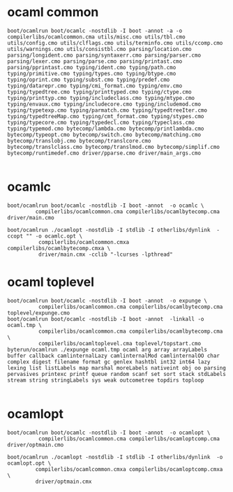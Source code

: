 #+OPTIONS: ^:{}




* ocaml common
  #+BEGIN_EXAMPLE
    boot/ocamlrun boot/ocamlc -nostdlib -I boot -annot -a -o compilerlibs/ocamlcommon.cma utils/misc.cmo utils/tbl.cmo utils/config.cmo utils/clflags.cmo utils/terminfo.cmo utils/ccomp.cmo utils/warnings.cmo utils/consistbl.cmo parsing/location.cmo parsing/longident.cmo parsing/syntaxerr.cmo parsing/parser.cmo parsing/lexer.cmo parsing/parse.cmo parsing/printast.cmo parsing/pprintast.cmo typing/ident.cmo typing/path.cmo typing/primitive.cmo typing/types.cmo typing/btype.cmo typing/oprint.cmo typing/subst.cmo typing/predef.cmo typing/datarepr.cmo typing/cmi_format.cmo typing/env.cmo typing/typedtree.cmo typing/printtyped.cmo typing/ctype.cmo typing/printtyp.cmo typing/includeclass.cmo typing/mtype.cmo typing/envaux.cmo typing/includecore.cmo typing/includemod.cmo typing/typetexp.cmo typing/parmatch.cmo typing/typedtreeIter.cmo typing/typedtreeMap.cmo typing/cmt_format.cmo typing/stypes.cmo typing/typecore.cmo typing/typedecl.cmo typing/typeclass.cmo typing/typemod.cmo bytecomp/lambda.cmo bytecomp/printlambda.cmo bytecomp/typeopt.cmo bytecomp/switch.cmo bytecomp/matching.cmo bytecomp/translobj.cmo bytecomp/translcore.cmo bytecomp/translclass.cmo bytecomp/translmod.cmo bytecomp/simplif.cmo bytecomp/runtimedef.cmo driver/pparse.cmo driver/main_args.cmo
    
  #+END_EXAMPLE
* ocamlc
  #+BEGIN_EXAMPLE
  boot/ocamlrun boot/ocamlc -nostdlib -I boot -annot  -o ocamlc \
           compilerlibs/ocamlcommon.cma compilerlibs/ocamlbytecomp.cma driver/main.cmo
  #+END_EXAMPLE

  #+BEGIN_EXAMPLE
    boot/ocamlrun ./ocamlopt -nostdlib -I stdlib -I otherlibs/dynlink  -ccopt "" -o ocamlc.opt \
              compilerlibs/ocamlcommon.cmxa compilerlibs/ocamlbytecomp.cmxa \
              driver/main.cmx -cclib "-lcurses -lpthread"  
  #+END_EXAMPLE
* ocaml toplevel

  #+BEGIN_EXAMPLE
    boot/ocamlrun boot/ocamlc -nostdlib -I boot -annot  -o expunge \
              compilerlibs/ocamlcommon.cma compilerlibs/ocamlbytecomp.cma toplevel/expunge.cmo
    boot/ocamlrun boot/ocamlc -nostdlib -I boot -annot  -linkall -o ocaml.tmp \
              compilerlibs/ocamlcommon.cma compilerlibs/ocamlbytecomp.cma \
              compilerlibs/ocamltoplevel.cma toplevel/topstart.cmo
    byterun/ocamlrun ./expunge ocaml.tmp ocaml arg array arrayLabels buffer callback camlinternalLazy camlinternalMod camlinternalOO char complex digest filename format gc genlex hashtbl int32 int64 lazy lexing list listLabels map marshal moreLabels nativeint obj oo parsing pervasives printexc printf queue random scanf set sort stack stdLabels stream string stringLabels sys weak outcometree topdirs toploop
    
  #+END_EXAMPLE

* ocamlopt

  #+BEGIN_EXAMPLE
    boot/ocamlrun boot/ocamlc -nostdlib -I boot -annot  -o ocamlopt \
              compilerlibs/ocamlcommon.cma compilerlibs/ocamloptcomp.cma driver/optmain.cmo
  #+END_EXAMPLE

  #+BEGIN_EXAMPLE
  boot/ocamlrun ./ocamlopt -nostdlib -I stdlib -I otherlibs/dynlink  -o ocamlopt.opt \
           compilerlibs/ocamlcommon.cmxa compilerlibs/ocamloptcomp.cmxa \
           driver/optmain.cmx
  #+END_EXAMPLE
  
